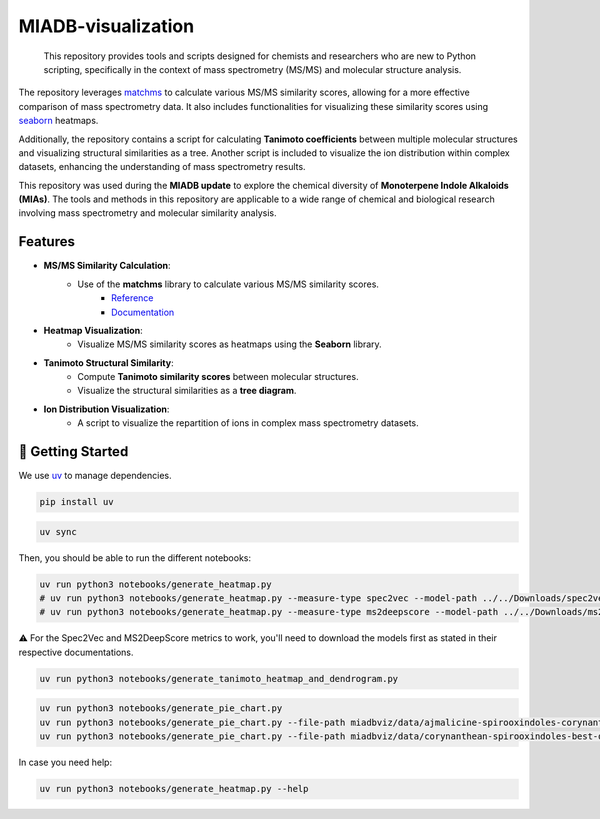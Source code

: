 ===================
MIADB-visualization
===================

    This repository provides tools and scripts designed for chemists and researchers who are new to Python scripting, specifically in the context of mass spectrometry (MS/MS) and molecular structure analysis.

The repository leverages `matchms <https://matchms.readthedocs.io/en/latest/>`_ to calculate various MS/MS similarity scores, allowing for a more effective comparison of mass spectrometry data.
It also includes functionalities for visualizing these similarity scores using `seaborn <https://github.com/mwaskom/seaborn>`_ heatmaps.

Additionally, the repository contains a script for calculating **Tanimoto coefficients** between multiple molecular structures and visualizing structural similarities as a tree.
Another script is included to visualize the ion distribution within complex datasets, enhancing the understanding of mass spectrometry results.

This repository was used during the **MIADB update** to explore the chemical diversity of **Monoterpene Indole Alkaloids (MIAs)**.
The tools and methods in this repository are applicable to a wide range of chemical and biological research involving mass spectrometry and molecular similarity analysis.

Features
--------

* **MS/MS Similarity Calculation**:
    * Use of the **matchms** library to calculate various MS/MS similarity scores.
        * `Reference <https://doi.org/10.21105/joss.02411>`_
        * `Documentation <https://matchms.readthedocs.io/en/latest/>`_

* **Heatmap Visualization**:
    * Visualize MS/MS similarity scores as heatmaps using the **Seaborn** library.

* **Tanimoto Structural Similarity**:
    * Compute **Tanimoto similarity scores** between molecular structures.
    * Visualize the structural similarities as a **tree diagram**.

* **Ion Distribution Visualization**:
    * A script to visualize the repartition of ions in complex mass spectrometry datasets.


💪 Getting Started
------------------

We use `uv <https://docs.astral.sh/uv/>`_ to manage dependencies.

.. code-block:: sh

    pip install uv


.. code-block:: sh

    uv sync


Then, you should be able to run the different notebooks:

.. code-block:: sh

    uv run python3 notebooks/generate_heatmap.py
    # uv run python3 notebooks/generate_heatmap.py --measure-type spec2vec --model-path ../../Downloads/spec2vec_AllPositive_ratio05_filtered_201101_iter_15.model
    # uv run python3 notebooks/generate_heatmap.py --measure-type ms2deepscore --model-path ../../Downloads/ms2deepscore_model.pt


⚠️ For the Spec2Vec and MS2DeepScore metrics to work, you'll need to download the models first as stated in their respective documentations.

.. code-block:: sh

    uv run python3 notebooks/generate_tanimoto_heatmap_and_dendrogram.py


.. code-block:: sh

    uv run python3 notebooks/generate_pie_chart.py
    uv run python3 notebooks/generate_pie_chart.py --file-path miadbviz/data/ajmalicine-spirooxindoles-corynantheane-spirooxindoles-combined-repartition.xlsx --sheet-name ajmalicine-spiro-corynanthean-s
    uv run python3 notebooks/generate_pie_chart.py --file-path miadbviz/data/corynanthean-spirooxindoles-best-queries-repartition.xlsx --sheet-name corynanthean-spiro-best-queries


In case you need help:

.. code-block:: sh

    uv run python3 notebooks/generate_heatmap.py --help
